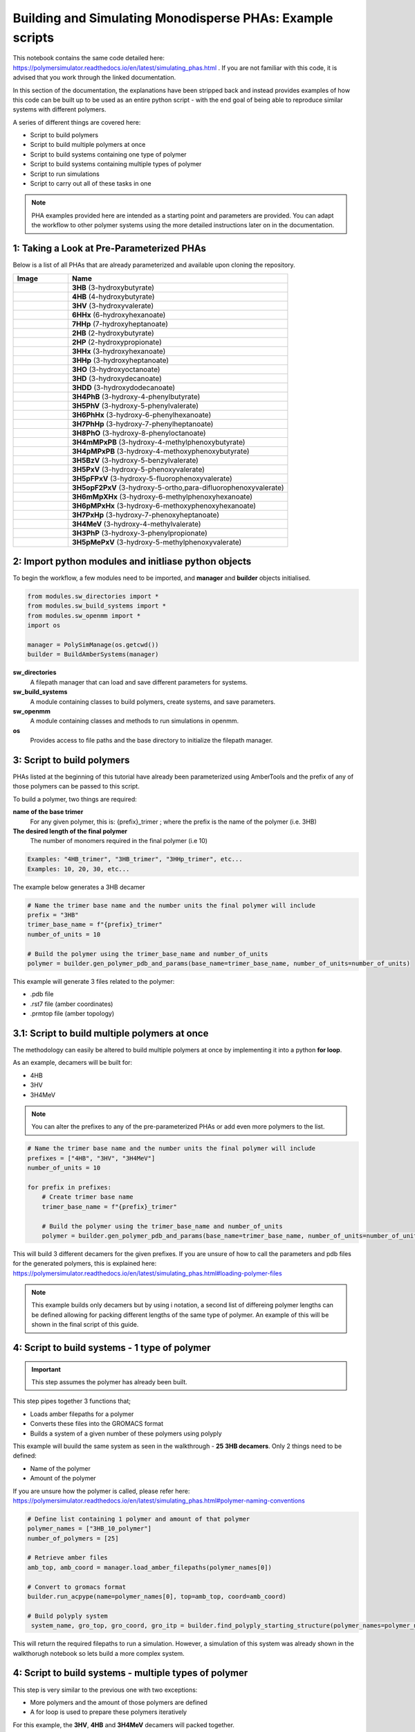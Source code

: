 Building and Simulating Monodisperse PHAs: Example scripts
==========================================================

This notebook contains the same code detailed here: https://polymersimulator.readthedocs.io/en/latest/simulating_phas.html . If you are not familiar with this code, it is advised that you work through the linked documentation.

In this section of the documentation, the explanations have been stripped back and instead provides examples of how this code can be built up to be used as an entire python script - with the end goal of being able to reproduce similar systems with different polymers.

A series of different things are covered here:

- Script to build polymers
- Script to build multiple polymers at once
- Script to build systems containing one type of polymer
- Script to build systems containing multiple types of polymer
- Script to run simulations
- Script to carry out all of these tasks in one

.. note::
   PHA examples provided here are intended as a starting point and parameters are provided. You can adapt the workflow to other polymer systems using the more detailed instructions later on in the documentation.

1: Taking a Look at Pre-Parameterized PHAs
------------------------------------------

Below is a list of all PHAs that are already parameterized and available upon cloning the repository.

.. list-table::
   :header-rows: 1
   :widths: 20 80

   * - Image
     - Name
   * - .. image:: images/3HB_trimer.PNG
          :width: 100px
          :align: center
     - **3HB** (3-hydroxybutyrate)
   * - .. image:: images/4HB_trimer.PNG
          :width: 100px
          :align: center
     - **4HB** (4-hydroxybutyrate)
   * - .. image:: images/3HV_trimer.PNG
          :width: 100px
          :align: center
     - **3HV** (3-hydroxyvalerate)
   * - .. image:: images/6HHx_trimer.PNG
          :width: 100px
          :align: center
     - **6HHx** (6-hydroxyhexanoate)
   * - .. image:: images/7HHp_trimer.PNG
          :width: 100px
          :align: center
     - **7HHp** (7-hydroxyheptanoate)
   * - .. image:: images/2HB_trimer.PNG
          :width: 100px
          :align: center
     - **2HB** (2-hydroxybutyrate)
   * - .. image:: images/2HP_trimer.PNG
          :width: 100px
          :align: center
     - **2HP** (2-hydroxypropionate)
   * - .. image:: images/3HHx_trimer.PNG
          :width: 100px
          :align: center
     - **3HHx** (3-hydroxyhexanoate)
   * - .. image:: images/3HHp_trimer.PNG
          :width: 100px
          :align: center
     - **3HHp** (3-hydroxyheptanoate)
   * - .. image:: images/3HO_trimer.PNG
          :width: 100px
          :align: center
     - **3HO** (3-hydroxyoctanoate)
   * - .. image:: images/3HD_trimer.PNG
          :width: 100px
          :align: center
     - **3HD** (3-hydroxydecanoate)
   * - .. image:: images/3HDD_trimer.PNG
          :width: 100px
          :align: center
     - **3HDD** (3-hydroxydodecanoate)
   * - .. image:: images/3H4PhB_trimer.PNG
          :width: 100px
          :align: center
     - **3H4PhB** (3-hydroxy-4-phenylbutyrate)
   * - .. image:: images/3H5PhV_trimer.PNG
          :width: 100px
          :align: center
     - **3H5PhV** (3-hydroxy-5-phenylvalerate)
   * - .. image:: images/3H6PhHx_trimer.PNG
          :width: 100px
          :align: center
     - **3H6PhHx** (3-hydroxy-6-phenylhexanoate)
   * - .. image:: images/3H7PhHp_trimer.PNG
          :width: 100px
          :align: center
     - **3H7PhHp** (3-hydroxy-7-phenylheptanoate)
   * - .. image:: images/3H8PhO_trimer.PNG
          :width: 100px
          :align: center
     - **3H8PhO** (3-hydroxy-8-phenyloctanoate)
   * - .. image:: images/3H4mMPxPB_trimer.PNG
          :width: 100px
          :align: center
     - **3H4mMPxPB** (3-hydroxy-4-methylphenoxybutyrate)
   * - .. image:: images/3H4pMPxPB_trimer.PNG
          :width: 100px
          :align: center
     - **3H4pMPxPB** (3-hydroxy-4-methoxyphenoxybutyrate)
   * - .. image:: images/3H5BzV_trimer.PNG
          :width: 100px
          :align: center
     - **3H5BzV** (3-hydroxy-5-benzylvalerate)
   * - .. image:: images/3H5PxV_trimer.PNG
          :width: 100px
          :align: center
     - **3H5PxV** (3-hydroxy-5-phenoxyvalerate)
   * - .. image:: images/3H5pFPxV_trimer.PNG
          :width: 100px
          :align: center
     - **3H5pFPxV** (3-hydroxy-5-fluorophenoxyvalerate)
   * - .. image:: images/3H5opF2PxV_trimer.PNG
          :width: 100px
          :align: center
     - **3H5opF2PxV** (3-hydroxy-5-ortho,para-difluorophenoxyvalerate)
   * - .. image:: images/3H6mMpXHx_trimer.PNG
          :width: 100px
          :align: center
     - **3H6mMpXHx** (3-hydroxy-6-methylphenoxyhexanoate)
   * - .. image:: images/3H6pMPxHx_trimer.PNG
          :width: 100px
          :align: center
     - **3H6pMPxHx** (3-hydroxy-6-methoxyphenoxyhexanoate)
   * - .. image:: images/3H7PxHp_trimer.PNG
          :width: 100px
          :align: center
     - **3H7PxHp** (3-hydroxy-7-phenoxyheptanoate)
   * - .. image:: images/3H4MeV_trimer.PNG
          :width: 100px
          :align: center
     - **3H4MeV** (3-hydroxy-4-methylvalerate)
   * - .. image:: images/3H3PhP_trimer.PNG
          :width: 100px
          :align: center
     - **3H3PhP** (3-hydroxy-3-phenylpropionate)
   * - .. image:: images/3H5pMePxV_trimer.PNG
          :width: 100px
          :align: center
     - **3H5pMePxV** (3-hydroxy-5-methylphenoxyvalerate)

2: Import python modules and initliase python objects
-----------------------------------------------------

To begin the workflow, a few modules need to be imported, and **manager** and **builder** objects initialised.

.. code-block:: python

   from modules.sw_directories import *
   from modules.sw_build_systems import *
   from modules.sw_openmm import *
   import os

   manager = PolySimManage(os.getcwd())
   builder = BuildAmberSystems(manager)

**sw_directories**
   A filepath manager that can load and save different parameters for systems.

**sw_build_systems**
   A module containing classes to build polymers, create systems, and save parameters.

**sw_openmm**
   A module containing classes and methods to run simulations in openmm.

**os**
   Provides access to file paths and the base directory to initialize the filepath manager.

3: Script to build polymers
---------------------------

PHAs listed at the beginning of this tutorial have already been parameterized using AmberTools and the prefix of any of those polymers can be passed to this script.

To build a polymer, two things are required:

**name of the base trimer**
   For any given polymer, this is: {prefix}_trimer ; where the prefix is the name of the polymer (i.e. 3HB)

**The desired length of the final polymer**
   The number of monomers required in the final polymer (i.e 10)

.. code-block:: python

   Examples: "4HB_trimer", "3HB_trimer", "3HHp_trimer", etc...
   Examples: 10, 20, 30, etc...

The example below generates a 3HB decamer

.. code-block:: python

   # Name the trimer base name and the number units the final polymer will include
   prefix = "3HB"
   trimer_base_name = f"{prefix}_trimer"
   number_of_units = 10

   # Build the polymer using the trimer_base_name and number_of_units
   polymer = builder.gen_polymer_pdb_and_params(base_name=trimer_base_name, number_of_units=number_of_units)

This example will generate 3 files related to the polymer:

- .pdb file
- .rst7 file (amber coordinates)
- .prmtop file (amber topology)

3.1: Script to build multiple polymers at once
----------------------------------------------

The methodology can easily be altered to build multiple polymers at once by implementing it into a python **for loop**.

As an example, decamers will be built for:

- 4HB
- 3HV
- 3H4MeV

.. note::
   You can alter the prefixes to any of the pre-parameterized PHAs or add even more polymers to the list.

.. code-block:: python

   # Name the trimer base name and the number units the final polymer will include
   prefixes = ["4HB", "3HV", "3H4MeV"]
   number_of_units = 10

   for prefix in prefixes:
       # Create trimer base name
       trimer_base_name = f"{prefix}_trimer"
    
       # Build the polymer using the trimer_base_name and number_of_units
       polymer = builder.gen_polymer_pdb_and_params(base_name=trimer_base_name, number_of_units=number_of_units)

This will build 3 different decamers for the given prefixes. If you are unsure of how to call the parameters and pdb files for the generated polymers, this is explained here: https://polymersimulator.readthedocs.io/en/latest/simulating_phas.html#loading-polymer-files

.. note::
   This example builds only decamers but by using i notation, a second list of differeing polymer lengths can be defined allowing for packing different lengths of the same type of polymer. An example of this will be shown in the final script of this guide.

4: Script to build systems - 1 type of polymer
----------------------------------------------

.. important::
   This step assumes the polymer has already been built.

This step pipes together 3 functions that;

- Loads amber filepaths for a polymer
- Converts these files into the GROMACS format
- Builds a system of a given number of these polymers using polyply

This example will buuild the same system as seen in the walkthrough - **25 3HB decamers**. Only 2 things need to be defined:

- Name of the polymer
- Amount of the polymer 

If you are unsure how the polymer is called, please refer here: https://polymersimulator.readthedocs.io/en/latest/simulating_phas.html#polymer-naming-conventions

.. code-block:: python

   # Define list containing 1 polymer and amount of that polymer
   polymer_names = ["3HB_10_polymer"]
   number_of_polymers = [25]

   # Retrieve amber files
   amb_top, amb_coord = manager.load_amber_filepaths(polymer_names[0])

   # Convert to gromacs format
   builder.run_acpype(name=polymer_names[0], top=amb_top, coord=amb_coord)

   # Build polyply system
    system_name, gro_top, gro_coord, gro_itp = builder.find_polyply_starting_structure(polymer_names=polymer_names, num_poly=number_of_polymers, dens=750,          max_attempts=100)

This will return the required filepaths to run a simulation. However, a simulation of this system was already shown in the walkthorugh notebook so lets build a more complex system.

4: Script to build systems - multiple types of polymer
------------------------------------------------------

This step is very similar to the previous one with two exceptions:

- More polymers and the amount of those polymers are defined
- A for loop is used to prepare these polymers iteratively

For this example, the **3HV**, **4HB** and **3H4MeV** decamers will packed together.

.. code-block:: python

   # Define list containing 1 polymer and amount of that polymer
   polymer_names = ["3HV_10_polymer", "4HB_10_polymer", "3H4MeV_10_polymer"]
   number_of_polymers = [10, 10, 10]

   for polymer in polymer_names:
       # Retrieve amber files
       amb_top, amb_coord = manager.load_amber_filepaths(polymer_names[i])

       # Convert to GROMACS format
       builder.run_acpype(name=polymer_names[i], top=amb_top, coord=amb_coord)

   # Build polyply system
   system_name, gro_top, gro_coord, gro_itp = builder.find_polyply_starting_structure(polymer_names=polymer_names, num_poly=number_of_polymers, dens=750,    max_attempts=100)

The files returned here are the ones that will used for the example simulation script.

6: Running a simulation
-----------------------

So far, two different systems have been generated:

- A system of 25 3HB decamers
- A system of 10 4HB decamer, 10 3HV decamers and 10 3H4MeV decamers

A test script for a simulation will be shown for the second system and the files required for simulation can be loaded easily for this with the **system_name** variable.

The simulation protocol is the same as shown in the walkthrough notebook:

- Short NPT density equilibration: this is the ensure the system reaches the correct density
- A singular NVT annealing cycle: Ensure any bias is removed from the initial structure
- Thermal ramping production run in NPT: This is the final run that is intended to find the the glass transition temperatur of the polymer system

A **while loop** is also implemented here to avoid any NaN errors that sometimes result after energy minimization - something that is explained in more detail in the walkthough notebook.

.. note::
   For more information on each simulation step and how the class for running simulations works, please refer here: https://polymersimulator.readthedocs.io/en/latest/simulating_phas.html#running-simulations

.. code-block:: python

   # Load gromacs topology and coordinates
   gro_top, gro_coord = manager.load_gromacs_filepaths(system_name)

   # While loop ensures no NaN errors are hit (at least at the beggining of the simulations)
   success = False
   while not success:
       try: 
           # Intialise simulation
           sim = GromacsSimulation(manager, gro_top, gro_coord)

           # Minimize the energy in the system
           min_sim = sim.minimize_energy()

           # Set total steps (2fs timestep)
           sim.set_total_steps(10000)

           # Run a simple NPT simulation
           npt_sim, npt_sim_data = sim.basic_NPT(min_sim)

           # Update success flag
           success = True
       except Exception as e:
           # Restart the initialisation step if NaN error was encountered
           print(f"""Restarting simulation, minimized eometry imposing too many forces..
    
           The error is printed below:
    
           {e}""")

   # Visaulise data from the npt sim
   sim.graph_state_data(npt_sim_data)

   # Set annealing parameters
   sim.set_anneal_parameters([300, 600, 1, 10, 10000])

   # Anneal the simulation
   annealed_sim, annealed_sim_data = sim.anneal_NVT(npt_sim)

   # Visualise data from annealing
   sim.graph_state_data(annealed_sim_data)

   # Heat the simulation
   heated_sim, heated_sim_data = sim.thermal_ramp(annealed_sim, heating=True, quench_rate=10, ensemble="NPT", start_temp=300, max_temp=600, total_steps=10000)

   # Visaulise the data from the heating stage
   sim.graph_state_data(heated_sim_data)

Hopefully this runs without errors (it should!) but this is the final stage of going from pre-parameterized units to a final full simulation - the final step is to put everthying together.

6: Final script - Pre-parameterized polymer to a simulation
-----------------------------------------------------------

Various scripts for various stages have been shown as individual entities, the final stage is to put them all together. For this, 3 things will need to be defined:

- Prefixes of the polymers
- Number of units in each polymer
- Number of polymers in the final system

.. note::
   This example utilises an i notation for loop. This allows for different lengths of the same type of polymer to packed into the same system. It is a little bit irrelavent here as each polymer packed is a decamer, but it provides an easy route to simulating polydisperse systems.

.. code-block:: python

   from modules.sw_openmm import *
   from modules.sw_directories import *
   from modules.sw_build_systems import *
   import os as os

   manager = PolySimManage(os.getcwd())
   builder = BuildAmberSystems(manager)

   # Name the trimer base name and the number units the final polymer will include
   prefixes = ["4HB", "3HV", "3H4MeV"]
   number_of_units = [10, 10, 10]
   number_of_polymers = [10, 10, 10]

   polymer_names = []

   for i in range(len(prefixes)):
       # Create trimer base name
       trimer_base_name = f"{prefixes[i]}_trimer"
    
       # Build the polymer using the trimer_base_name and number_of_units
       polymer = builder.gen_polymer_pdb_and_params(base_name=trimer_base_name, number_of_units=number_of_units[i])

       # Create polymer names list
       polymer_names.append(f"{prefixes[i]}_{number_of_units[i]}_polymer")

   for polymer in polymer_names:
       # Retrieve amber files
       amb_top, amb_coord = manager.load_amber_filepaths(polymer_names[i])

       # Convert to GROMACS format
       builder.run_acpype(name=polymer_names[i], top=amb_top, coord=amb_coord)

   # Build polyply system
   system_name, gro_top, gro_coord, gro_itp = builder.find_polyply_starting_structure(polymer_names=polymer_names, num_poly=number_of_polymers, dens=750, max_attempts=100)

   # Load gromacs topology and coordinates
   gro_top, gro_coord = manager.load_gromacs_filepaths(system_name)

   success = False
   while not success:
       try: 
           # Intialise simulation
           sim = GromacsSimulation(manager, gro_top, gro_coord)

           # Minimize the energy in the system
           min_sim = sim.minimize_energy()

           # Set total steps (2fs timestep)
           sim.set_total_steps(10000)

           # Run a simple NPT simulation
           npt_sim, npt_sim_data = sim.basic_NPT(min_sim)

           # Update success flag
           success = True
       except Exception as e:
           print(f"""Restarting simulation, minimized eometry imposing too many forces..
    
           The error is printed below:
    
           {e}""")

   # Visaulise data from the npt sim
   sim.graph_state_data(npt_sim_data)

   # Set annealing parameters
   sim.set_anneal_parameters([300, 600, 1, 10, 10000])

   # Anneal the simulation
   annealed_sim, annealed_sim_data = sim.anneal_NVT(npt_sim)

   # Visualise data from annealing
   sim.graph_state_data(annealed_sim_data)

   # Heat the simulation
   heated_sim, heated_sim_data = sim.thermal_ramp(annealed_sim, heating=True, quench_rate=10, ensemble="NPT", start_temp=300, max_temp=600, total_steps=10000)

   # Visaulise the data from the heating stage
   sim.graph_state_data(heated_sim_data)  

